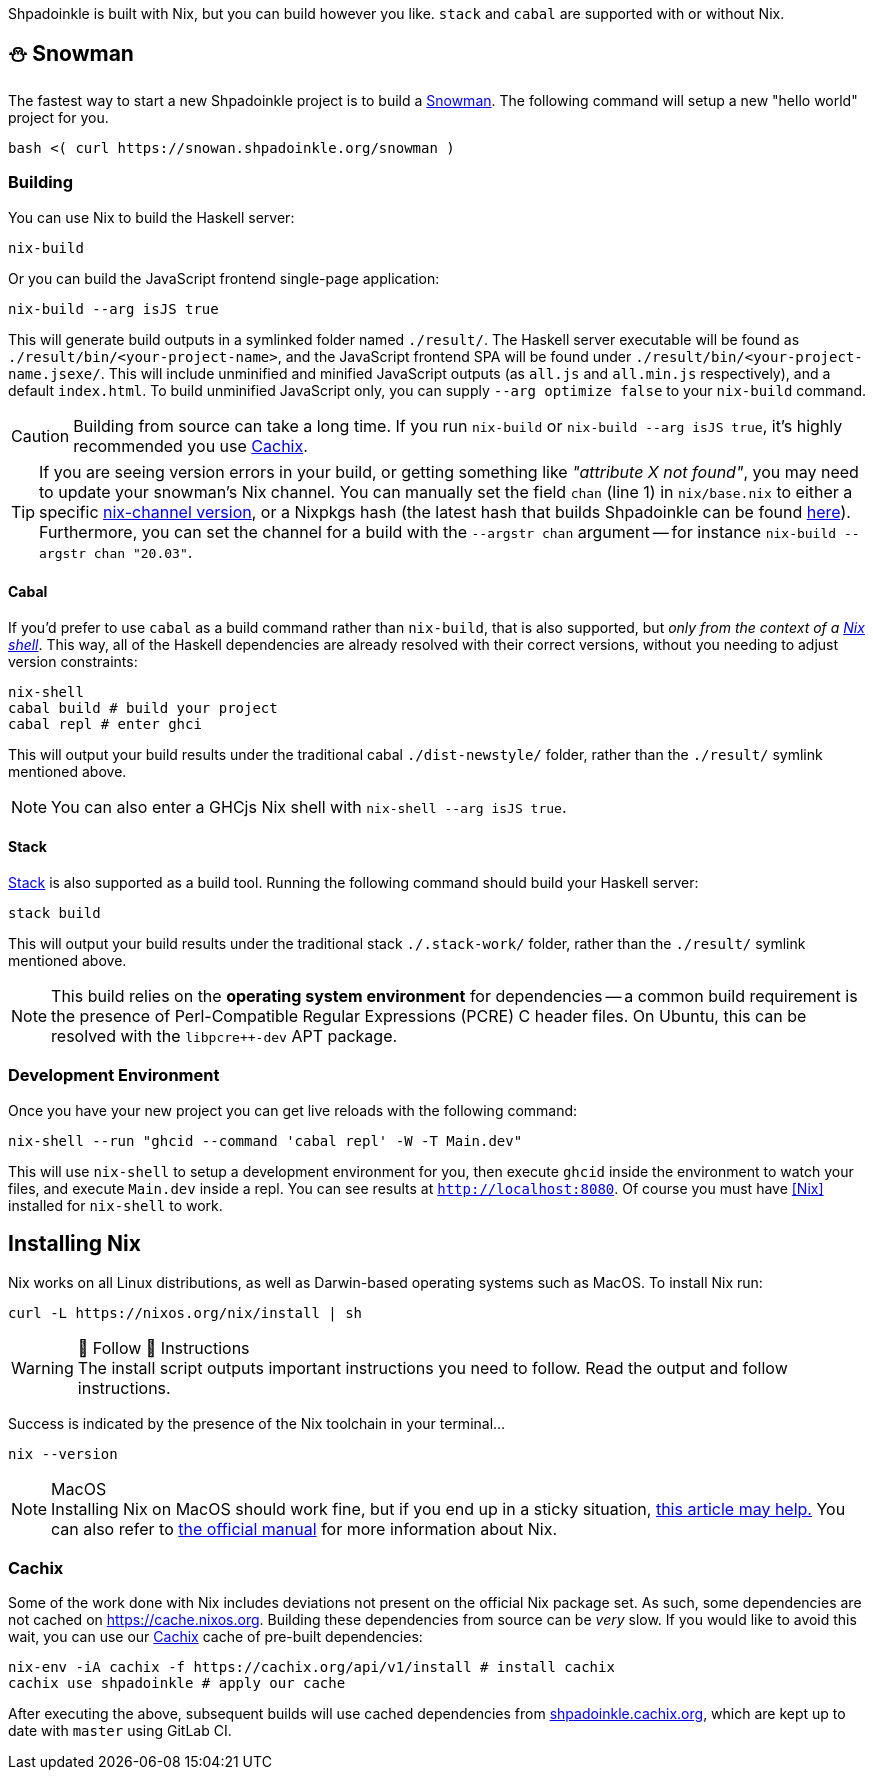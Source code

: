 :relfilesuffix: /
:relfileprefix: /
:gitlab: https://gitlab.com/platonic/shpadoinkle
:icons: font

Shpadoinkle is built with Nix, but you can build however you like. `stack` and `cabal` are supported with or without Nix.

== ⛄ Snowman

The fastest way to start a new Shpadoinkle project is to build a
{gitlab}/-/tree/master/snowman/[Snowman].
The following command will setup a new "hello world" project for you.

[source,bash]
----
bash <( curl https://snowan.shpadoinkle.org/snowman )
----

=== Building

You can use Nix to build the Haskell server:

[source,bash]
----
nix-build
----

Or you can build the JavaScript frontend single-page application:

[source,bash]
----
nix-build --arg isJS true
----

This will generate build outputs in a symlinked folder named `./result/`. The Haskell server executable will be found as `./result/bin/<your-project-name>`, and the JavaScript frontend SPA will be found under `./result/bin/<your-project-name.jsexe/`. This will include unminified and minified JavaScript outputs (as `all.js` and `all.min.js` respectively), and a default `index.html`. To build unminified JavaScript only, you can supply `--arg optimize false` to your `nix-build` command.

[CAUTION]
Building from source can take a long time. If you run `nix-build` or `nix-build --arg isJS true`, it's highly recommended you use <<Cachix>>.

[TIP]
If you are seeing version errors in your build, or getting something like _"attribute X not found"_, you may need to update your snowman's Nix channel. You can manually set the field `chan` (line 1) in `nix/base.nix` to either a specific https://channels.nixos.org/[nix-channel version], or a Nixpkgs hash (the latest hash that builds Shpadoinkle can be found https://gitlab.com/platonic/shpadoinkle/-/blob/master/nix/chan.nix[here]). Furthermore, you can set the channel for a build with the `--argstr chan` argument -- for instance `nix-build --argstr chan "20.03"`.

==== Cabal

If you'd prefer to use `cabal` as a build command rather than `nix-build`, that is also supported, but _only from the context of a https://nixos.org/guides/nix-pills/developing-with-nix-shell.html[Nix shell]_. This way, all of the Haskell dependencies are already resolved with their correct versions, without you needing to adjust version constraints:

[source,bash]
----
nix-shell
cabal build # build your project
cabal repl # enter ghci
----

This will output your build results under the traditional cabal `./dist-newstyle/` folder, rather than the `./result/` symlink mentioned above.

[NOTE]
You can also enter a GHCjs Nix shell with `nix-shell --arg isJS true`.

==== Stack

https://docs.haskellstack.org/en/stable/README/[Stack] is also supported as a build tool. Running the following command should build your Haskell server:

[source,bash]
----
stack build
----

This will output your build results under the traditional stack `./.stack-work/` folder, rather than the `./result/` symlink mentioned above.

[NOTE]
This build relies on the *operating system environment* for dependencies -- a common build requirement is the presence of Perl-Compatible Regular Expressions (PCRE) C header files. On Ubuntu, this can be resolved with the `libpcre++-dev` APT package.

=== Development Environment

Once you have your new project you can get live reloads with the following command:

[source,bash]
----
nix-shell --run "ghcid --command 'cabal repl' -W -T Main.dev"
----

This will use `nix-shell` to setup a development environment for you, then execute `ghcid` inside the environment to watch your files, and execute `Main.dev` inside a repl. You can see results at `http://localhost:8080`. Of course you must have <<Nix>> installed for `nix-shell` to work.

== Installing Nix

Nix works on all Linux distributions, as well as Darwin-based operating systems such as MacOS. To install Nix run:

[source,bash]
----
curl -L https://nixos.org/nix/install | sh
----

[WARNING]
.&#128079; Follow &#128079; Instructions
The install script outputs important instructions you need to follow. Read the output and follow instructions.

Success is indicated by the presence of the Nix toolchain in your terminal...

[source,bash]
----
nix --version
----

[NOTE]
.MacOS
Installing Nix on MacOS should work fine, but if you end up in a sticky situation, https://medium.com/@robinbb/install-nix-on-macos-catalina-ca8c03a225fc[this article may help.] You can also refer to https://nixos.org/manual/nix/stable/#sect-macos-installation[the official manual] for more information about Nix.

=== Cachix

Some of the work done with Nix includes deviations not present on the official Nix package set. As such, some dependencies are not cached on https://cache.nixos.org. Building these dependencies from source can be _very_ slow. If you would like to avoid this wait, you can use our https://cachix.org/[Cachix] cache of pre-built dependencies:

[source,bash]
----
nix-env -iA cachix -f https://cachix.org/api/v1/install # install cachix
cachix use shpadoinkle # apply our cache
----

After executing the above, subsequent builds will use cached dependencies from https://shpadoinkle.cachix.org/[shpadoinkle.cachix.org], which are kept up to date with `master` using GitLab CI.
